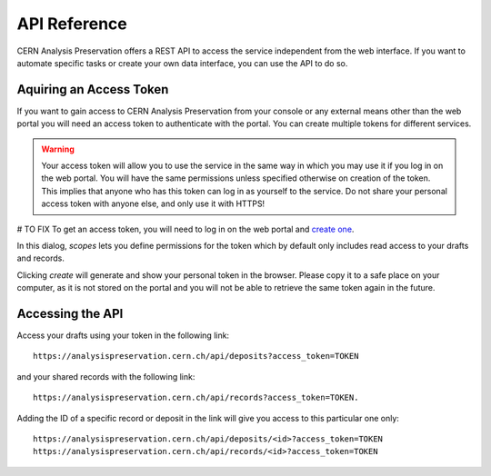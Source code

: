 API Reference
=============

.. todo::
	list functions/swagger

CERN Analysis Preservation offers a REST API to access the service independent from the web interface. If you want to automate specific tasks or create your own data interface, you can use the API to do so.

Aquiring an Access Token
------------------------

If you want to gain access to CERN Analysis Preservation from your console or any external means other than the web portal you will need an access token to authenticate with the portal. You can create multiple tokens for different services.

.. warning ::
	Your access token will allow you to use the service in the same way in which you may use it if you log in on the web portal. You will have the same permissions unless specified otherwise on creation of the token. This implies that anyone who has this token can log in as yourself to the service. Do not share your personal access token with anyone else, and only use it with HTTPS!

# TO FIX
To get an access token, you will need to log in on the web portal and `create one <https://analysispreservation.cern.ch/profile/applications>`_.

In this dialog, `scopes` lets you define permissions for the token which by default only includes read access to your drafts and records.

.. glossary::

	create
		Adds write access to your token.

	actions
		Adds permissions to perform additional actions like sharing and cloning a record to your token.

Clicking `create` will generate and show your personal token in the browser. Please copy it to a safe place on your computer, as it is not stored on the portal and you will not be able to retrieve the same token again in the future.

Accessing the API
-----------------

Access your drafts using your token in the following link:

::

	https://analysispreservation.cern.ch/api/deposits?access_token=TOKEN

and your shared records with the following link:

::

	https://analysispreservation.cern.ch/api/records?access_token=TOKEN.

Adding the ID of a specific record or deposit in the link will give you access to this particular one only:

::

	https://analysispreservation.cern.ch/api/deposits/<id>?access_token=TOKEN
	https://analysispreservation.cern.ch/api/records/<id>?access_token=TOKEN
